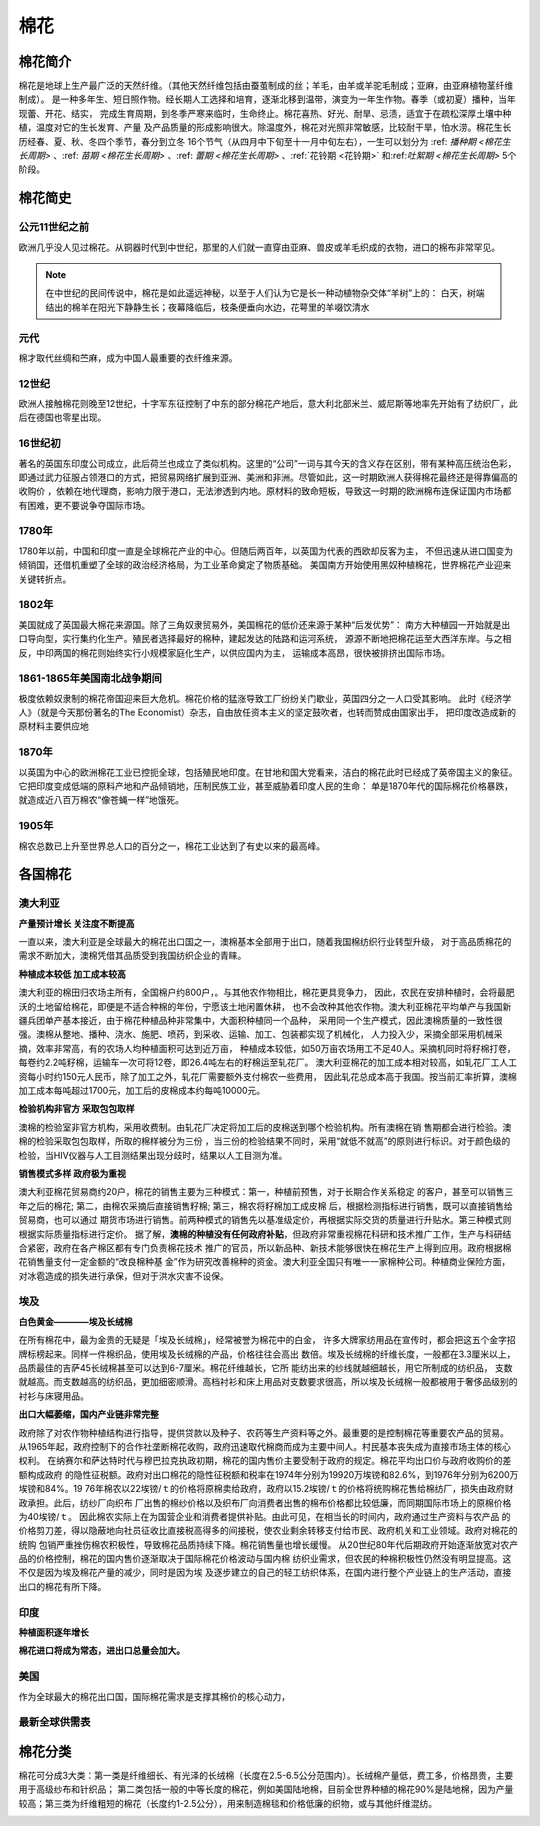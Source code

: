 棉花
=================================

棉花简介
-------------

棉花是地球上生产最广泛的天然纤维。（其他天然纤维包括由蚕茧制成的丝；羊毛，由羊或羊驼毛制成；亚麻，由亚麻植物茎纤维制成）。
是一种多年生、短日照作物。经长期人工选择和培育，逐渐北移到温带，演变为一年生作物。春季（或初夏）播种，当年现蕾、开花、结实，
完成生育周期，到冬季严寒来临时，生命终止。棉花喜热、好光、耐旱、忌渍，适宜于在疏松深厚土壤中种植，温度对它的生长发育、产量
及产品质量的形成影响很大。除温度外，棉花对光照非常敏感，比较耐干旱，怕水涝。棉花生长历经春、夏、秋、冬四个季节，春分到立冬
16个节气（从四月中下旬至十一月中旬左右），一生可以划分为 :ref: `播种期 <棉花生长周期>` 、:ref: `苗期 <棉花生长周期>` 、:ref: `蕾期 <棉花生长周期>` 、:ref:`花铃期 <花铃期>` 和:ref:`吐絮期 <棉花生长周期>` 5个阶段。


.. image:: /photos/棉花开花结果.jpg

棉花简史
-------------

公元11世纪之前
^^^^^^^^^^^^^

欧洲几乎没人见过棉花。从铜器时代到中世纪，那里的人们就一直穿由亚麻、兽皮或羊毛织成的衣物，进口的棉布非常罕见。

.. note::

	在中世纪的民间传说中，棉花是如此遥远神秘，以至于人们认为它是长一种动植物杂交体“羊树”上的：
	白天，树端结出的棉羊在阳光下静静生长；夜幕降临后，枝条便垂向水边，花萼里的羊啜饮清水

元代
^^^^^^^^^^^^^
棉才取代丝绸和苎麻，成为中国人最重要的衣纤维来源。	

12世纪
^^^^^^^^^^^^^
欧洲人接触棉花则晚至12世纪，十字军东征控制了中东的部分棉花产地后，意大利北部米兰、威尼斯等地率先开始有了纺织厂，此后在德国也零星出现。

16世纪初
^^^^^^^^^^^^^
著名的英国东印度公司成立，此后荷兰也成立了类似机构。这里的“公司”一词与其今天的含义存在区别，带有某种高压统治色彩，
即通过武力征服占领港口的方式，把贸易网络扩展到亚洲、美洲和非洲。尽管如此，这一时期欧洲人获得棉花最终还是得靠偏高的收购价
，依赖在地代理商，影响力限于港口，无法渗透到内地。原材料的致命短板，导致这一时期的欧洲棉布连保证国内市场都有困难，更不要说争夺国际市场。
	
1780年
^^^^^^^^^^^^^
1780年以前，中国和印度一直是全球棉花产业的中心。但随后两百年，以英国为代表的西欧却反客为主，
不但迅速从进口国变为倾销国，还借机重塑了全球的政治经济格局，为工业革命奠定了物质基础。
美国南方开始使用黑奴种植棉花，世界棉花产业迎来关键转折点。

1802年
^^^^^^^^^^^^^

美国就成了英国最大棉花来源国。除了三角奴隶贸易外，美国棉花的低价还来源于某种“后发优势”：
南方大种植园一开始就是出口导向型，实行集约化生产。殖民者选择最好的棉种，建起发达的陆路和运河系统，
源源不断地把棉花运至大西洋东岸。与之相反，中印两国的棉花则始终实行小规模家庭化生产，以供应国内为主，
运输成本高昂，很快被排挤出国际市场。


1861-1865年美国南北战争期间
^^^^^^^^^^^^^

极度依赖奴隶制的棉花帝国迎来巨大危机。棉花价格的猛涨导致工厂纷纷关门歇业，英国四分之一人口受其影响。
此时《经济学人》（就是今天那份著名的The Economist）杂志，自由放任资本主义的坚定鼓吹者，也转而赞成由国家出手，
把印度改造成新的原材料主要供应地

1870年
^^^^^^^^^^^^^

以英国为中心的欧洲棉花工业已控扼全球，包括殖民地印度。在甘地和国大党看来，洁白的棉花此时已经成了英帝国主义的象征。
它把印度变成低端的原料产地和产品倾销地，压制民族工业，甚至威胁着印度人民的生命：
单是1870年代的国际棉花价格暴跌，就造成近八百万棉农“像苍蝇一样”地饿死。

1905年
^^^^^^^^^^^^^

棉农总数已上升至世界总人口的百分之一，棉花工业达到了有史以来的最高峰。


各国棉花
-------------

澳大利亚
^^^^^^^^^^^^^

**产量预计增长 关注度不断提高**

一直以来，澳大利亚是全球最大的棉花出口国之一，澳棉基本全部用于出口，随着我国棉纺织行业转型升级，
对于高品质棉花的需求不断加大，澳棉凭借其品质受到我国纺织企业的青睐。

**种植成本较低 加工成本较高**

澳大利亚的棉田归农场主所有，全国棉户约800户，。与其他农作物相比，棉花更具竞争力，
因此，农民在安排种植时，会将最肥沃的土地留给棉花，即便是不适合种棉的年份，宁愿该土地闲置休耕，
也不会改种其他农作物。澳大利亚棉花平均单产与我国新疆兵团单产基本接近，由于棉花种植品种非常集中，大面积种植同一个品种，
采用同一个生产模式，因此澳棉质量的一致性很强。澳棉从整地、播种、浇水、施肥、喷药，到采收、运输、加工、包装都实现了机械化，
人力投入少，采摘全部采用机械采摘，效率非常高，有的农场人均种植面积可达到近万亩，
种植成本较低，如50万亩农场用工不足40人。采摘机同时将籽棉打卷，每卷约2.2吨籽棉，运输车一次可将12卷，即26.4吨左右的籽棉运至轧花厂。
澳大利亚棉花的加工成本相对较高，如轧花厂工人工资每小时约150元人民币，除了加工之外，轧花厂需要额外支付棉农一些费用，
因此轧花总成本高于我国。按当前汇率折算，澳棉加工成本每吨超过1700元，加工后的皮棉成本约每吨10000元。

**检验机构非官方 采取包包取样**

澳棉的检验室非官方机构，采用收费制。由轧花厂决定将加工后的皮棉送到哪个检验机构。所有澳棉在销
售期都会进行检验。澳棉的检验采取包包取样，所取的棉样被分为三份
，当三份的检验结果不同时，采用“就低不就高”的原则进行标识。对于颜色级的检验，当HIV仪器与人工目测结果出现分歧时，结果以人工目测为准。

**销售模式多样 政府极为重视**

澳大利亚棉花贸易商约20户，棉花的销售主要为三种模式：第一，种植前预售，对于长期合作关系稳定
的客户，甚至可以销售三年之后的棉花; 第二，由棉农采摘后直接销售籽棉; 第三，棉农将籽棉加工成皮棉
后，根据检测指标进行销售，既可以直接销售给贸易商，也可以通过
期货市场进行销售。前两种模式的销售先以基准级定价，再根据实际交货的质量进行升贴水。第三种模式则根据实际质量指标进行定价。
据了解，**澳棉的种植没有任何政府补贴**，但政府非常重视棉花科研和技术推广工作，生产与科研结合紧密，政府在各产棉区都有专门负责棉花技术
推广的官员，所以新品种、新技术能够很快在棉花生产上得到应用。政府根据棉花销售量支付一定金额的“改良棉种基
金”作为研究改善棉种的资金。澳大利亚全国只有唯一一家棉种公司。种植商业保险方面，对冰雹造成的损失进行承保，但对于洪水灾害不设保。

埃及
^^^^^^^^^^^^^

**白色黄金————埃及长绒棉**

在所有棉花中，最为金贵的无疑是「埃及长绒棉」，经常被誉为棉花中的白金，
许多大牌家纺用品在宣传时，都会把这五个金字招牌标榜起来。同样一件棉织品，使用埃及长绒棉的产品，价格往往会高出
数倍。埃及长绒棉的纤维长度，一般都在3.3厘米以上，品质最佳的吉萨45长绒棉甚至可以达到6-7厘米。棉花纤维越长，它所
能纺出来的纱线就越细越长，用它所制成的纺织品，
支数就越高。而支数越高的纺织品，更加细密顺滑。高档衬衫和床上用品对支数要求很高，所以埃及长绒棉一般都被用于奢侈品级别的衬衫与床寝用品。

**出口大幅萎缩，国内产业链非常完整**

政府除了对农作物种植结构进行指导，提供贷款以及种子、农药等生产资料等之外。最重要的是控制棉花等重要农产品的贸易。
从1965年起，政府控制下的合作社垄断棉花收购，政府迅速取代棉商而成为主要中间人。村民基本丧失成为直接市场主体的核心权利。
在纳赛尔和萨达特时代与穆巴拉克执政初期，棉花的国内售价主要受制于政府的规定。棉花平均出口价与政府收购价的差额构成政府
的隐性征税额。政府对出口棉花的隐性征税额和税率在1974年分别为19920万埃镑和82.6%，到1976年分别为6200万埃镑和84%。19
76年棉农以22埃镑/ｔ的价格将原棉卖给政府，政府以15.2埃镑/ｔ的价格将统购棉花售给棉纺厂，损失由政府财政承担。此后，纺纱厂向织布
厂出售的棉纱价格以及织布厂向消费者出售的棉布价格都比较低廉，而同期国际市场上的原棉价格为40埃镑/ｔ。
因此棉农实际上在为国营企业和消费者提供补贴。由此可见，在相当长的时间内，政府通过生产资料与农产品
的价格剪刀差，得以隐蔽地向社员征收比直接税高得多的间接税，使农业剩余转移支付给市民、政府机关和工业领域。政府对棉花的统购
包销严重挫伤棉农积极性，导致棉花品质持续下降。棉花销售量也增长缓慢。
从20世纪80年代后期政府开始逐渐放宽对农产品的价格控制，棉花的国内售价逐渐取决于国际棉花价格波动与国内棉
纺织业需求，但农民的种棉积极性仍然没有明显提高。这不仅是因为埃及棉花产量的减少，同时是因为埃
及逐步建立的自己的轻工纺织体系，在国内进行整个产业链上的生产活动，直接出口的棉花有所下降。

印度
^^^^^^^^^^^^^

**种植面积逐年增长**

**棉花进口将成为常态，进出口总量会加大。**


美国
^^^^^^^^^^^^^

作为全球最大的棉花出口国，国际棉花需求是支撑其棉价的核心动力，

最新全球供需表
^^^^^^^^^^^^^

.. image:: /photos/全球201805月供需1.jpg
.. image:: /photos/全球201805月供需2.jpg

棉花分类
-------------
棉花可分成3大类：第一类是纤维细长、有光泽的长绒棉（长度在2.5-6.5公分范围内）。长绒棉产量低，费工多，价格昂贵，主要用于高级纱布和针织品；
第二类包括一般的中等长度的棉花，例如美国陆地棉，目前全世界种植的棉花90%是陆地棉，因为产量较高；第三类为纤维粗短的棉花（长度约1-2.5公分），用来制造棉毯和价格低廉的织物，或与其他纤维混纺。

.. image:: /photos/棉花种类.jpg
